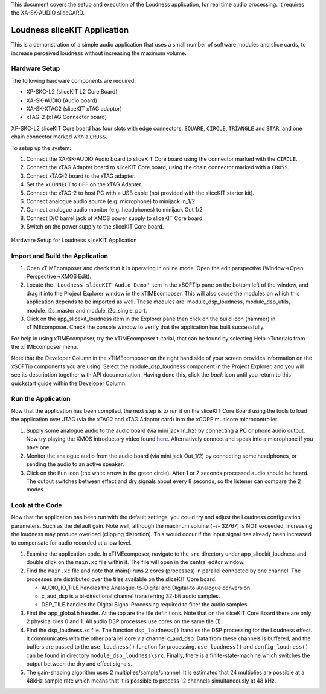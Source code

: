 .. _slicekit_loudness_Quickstart:

This document covers the setup and execution of the Loudness application, for real time audio processing. It requires the XA-SK-AUDIO sliceCARD.

Loudness sliceKIT Application
-----------------------------

This is a demonstration of a simple audio application that uses a small number of software modules and slice cards, to increase perceived loudness without increasing the maximum volume.

Hardware Setup
++++++++++++++

The following hardware components are required:

* XP-SKC-L2 (sliceKIT L2 Core Board)
* XA-SK-AUDIO (Audio board)
* XA-SK-XTAG2 (sliceKIT xTAG adaptor)
* xTAG-2 (xTAG Connector board)

XP-SKC-L2 sliceKIT Core board has four slots with edge connectors: ``SQUARE``, ``CIRCLE``, ``TRIANGLE`` and ``STAR``, 
and one chain connector marked with a ``CROSS``.

To setup up the system:

#. Connect the XA-SK-AUDIO Audio board to sliceKIT Core board using the connector marked with the ``CIRCLE``.
#. Connect the xTAG Adapter board to sliceKIT Core board, using the chain connector marked with a ``CROSS``.
#. Connect xTAG-2 board to the xTAG adapter.
#. Set the ``xCONNECT`` to ``OFF`` on the xTAG Adapter.
#. Connect the xTAG-2 to host PC with a USB cable (not provided with the sliceKIT starter kit).
#. Connect analogue audio source (e.g. microphone) to minijack In_1/2
#. Connect analogue audio monitor (e.g. headphones) to minijack Out_1/2
#. Connect D/C barrel jack of XMOS power supply to sliceKIT Core board.
#. Switch on the power supply to the sliceKIT Core board.

.. figure:: images/hardware_setup_no_sdram.jpg
   :width: 500px
   :align: center

   Hardware Setup for Loudness sliceKIT Application
   
	
Import and Build the Application
++++++++++++++++++++++++++++++++

1. Open xTIMEcomposer and check that it is operating in online mode. 
   Open the edit perspective (Window->Open Perspective->XMOS Edit).
#. Locate the ``'Loudness sliceKIT Audio Demo'`` item in the xSOFTip pane on the bottom left of the window, 
   and drag it into the Project Explorer window in the xTIMEcomposer. 
   This will also cause the modules on which this application depends to be imported as well. 
   These modules are: module_dsp_loudness, module_dsp_utils, module_i2s_master and module_i2c_single_port.
#. Click on the app_slicekit_loudness item in the Explorer pane then click on the build icon (hammer) in xTIMEcomposer. 
   Check the console window to verify that the application has built successfully. 

For help in using xTIMEcomposer, try the xTIMEcomposer tutorial, that can be found by selecting Help->Tutorials from the xTIMEcomposer menu.

Note that the Developer Column in the xTIMEcomposer on the right hand side of your screen provides information on the xSOFTip components you are using.
Select the module_dsp_loudness component in the Project Explorer, and you will see its description together with API documentation. 
Having done this, click the `back` icon until you return to this quickstart guide within the Developer Column.

Run the Application
+++++++++++++++++++

Now that the application has been compiled, the next step is to run it on the sliceKIT Core Board using the tools to load the application over JTAG (via the xTAG2 and xTAG Adaptor card) into the xCORE multicore microcontroller.

#. Supply some analogue audio to the audio board (via mini jack In_1/2) by connecting a PC or phone audio output. Now try playing the XMOS introductory video found `here <http://www.xmos.com>`_. Alternatively connect and speak into a microphone if you have one.
#. Monitor the analogue audio from the audio board (via mini jack Out_1/2) by connecting some headphones, or sending the audio to an active speaker.
#. Click on the ``Run`` icon (the white arrow in the green circle). After 1 or 2 seconds processed audio should be heard.
   The output switches between effect and dry signals about every 8 seconds, so the listener can compare the 2 modes.
    
Look at the Code
++++++++++++++++

Now that the application has been run with the default settings, you could try and adjust the Loudness configuration parameters. 
Such as the default gain.
Note well, although the maximum volume (+/- 32767) is NOT exceeded, increasing the loudness may produce overload (clipping distortion). This would occur if the input signal has already been increased to compensate for audio recorded at a low level.

#. Examine the application code. In xTIMEcomposer, navigate to the ``src`` directory under app_slicekit_loudness 
   and double click on the ``main.xc`` file within it. The file will open in the central editor window.
#. Find the ``main.xc`` file and note that main() runs 2 cores (processes) in parallel connected by one channel.
   The processes are distributed over the tiles available on the sliceKIT Core board.

   * AUDIO_IO_TILE handles the Analogue-to-Digital and Digital-to-Analogue conversion.
   * c_aud_dsp is a bi-directional channel transferring 32-bit audio samples.
   * DSP_TILE handles the Digital Signal Processing required to filter the audio samples.
   
#. Find the app_global.h header. At the top are the tile definitions.
   Note that on the sliceKIT Core Board there are only 2 physical tiles 0 and 1.
   All audio DSP processes use cores on the same tile (1).
#. Find the dsp_loudness.xc file. The function ``dsp_loudness()`` handles the DSP processing for the Loudness effect.
   It communicates with the other parallel core via channel c_aud_dsp.
   Data from these channels is buffered, and the buffers are passed to the ``use_loudness()`` function for processing.
   ``use_loudness()`` and ``config_loudness()`` can be found in directory ``module_dsp_loudness\src``. 
   Finally, there is a finite-state-machine which switches the output between the dry and effect signals.
#. The gain-shaping algorithm uses 2 multiplies/sample/channel. It is estimated that 24 multiplies are possible at a 48kHz sample rate which means that it is possible to process 12 channels simultaneously at 48 kHz.
